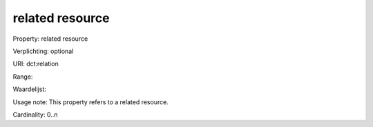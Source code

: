 related resource
================

Property: related resource

Verplichting: optional

URI: dct:relation

Range: 

Waardelijst: 

Usage note: This property refers to a related resource.

Cardinality: 0..n
